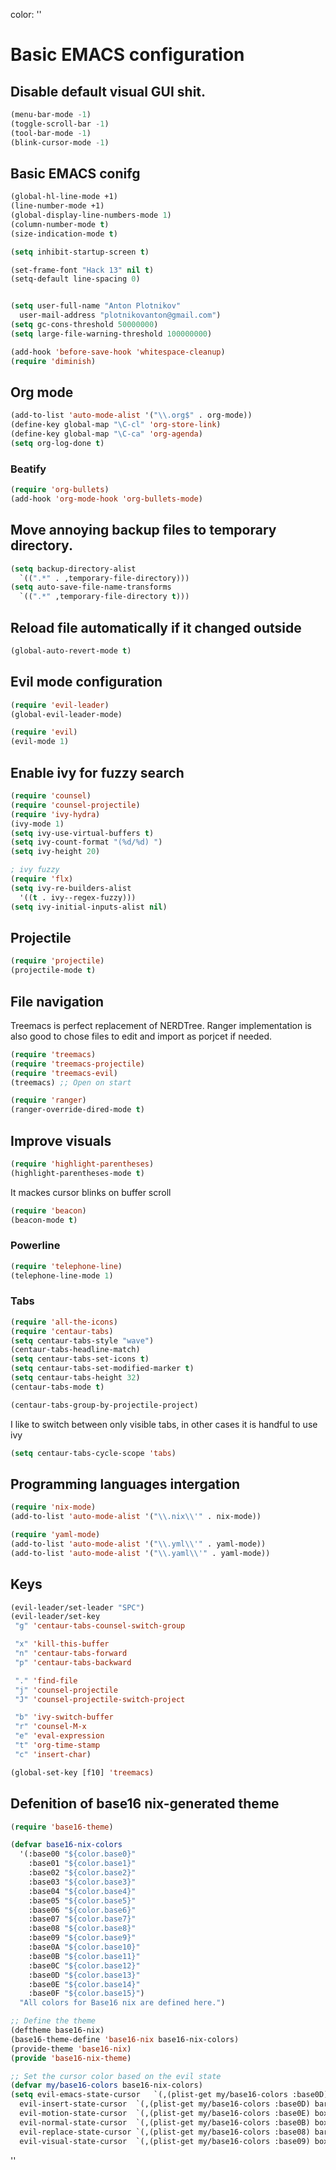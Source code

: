 color:
''

* Basic EMACS configuration

** Disable default visual GUI shit.
   #+BEGIN_SRC emacs-lisp
   (menu-bar-mode -1)
   (toggle-scroll-bar -1)
   (tool-bar-mode -1)
   (blink-cursor-mode -1)
   #+END_SRC


** Basic EMACS conifg
   #+BEGIN_SRC emacs-lisp
   (global-hl-line-mode +1)
   (line-number-mode +1)
   (global-display-line-numbers-mode 1)
   (column-number-mode t)
   (size-indication-mode t)

   (setq inhibit-startup-screen t)

   (set-frame-font "Hack 13" nil t)
   (setq-default line-spacing 0)


   (setq user-full-name "Anton Plotnikov"
	 user-mail-address "plotnikovanton@gmail.com")
   (setq gc-cons-threshold 50000000)
   (setq large-file-warning-threshold 100000000)

   (add-hook 'before-save-hook 'whitespace-cleanup)
   (require 'diminish)
   #+END_SRC


** Org mode
   #+BEGIN_SRC emacs-lisp
   (add-to-list 'auto-mode-alist '("\\.org$" . org-mode))
   (define-key global-map "\C-cl" 'org-store-link)
   (define-key global-map "\C-ca" 'org-agenda)
   (setq org-log-done t)

   #+END_SRC

*** Beatify
    #+BEGIN_SRC emacs-lisp
    (require 'org-bullets)
    (add-hook 'org-mode-hook 'org-bullets-mode)

    #+END_SRC


** Move annoying backup files to temporary directory.
   #+BEGIN_SRC emacs-lisp
   (setq backup-directory-alist
	 `((".*" . ,temporary-file-directory)))
   (setq auto-save-file-name-transforms
	 `((".*" ,temporary-file-directory t)))
   #+END_SRC


** Reload file automatically if it changed outside
   #+BEGIN_SRC emacs-lisp
   (global-auto-revert-mode t)
   #+END_SRC


** Evil mode configuration
   #+BEGIN_SRC emacs-lisp
   (require 'evil-leader)
   (global-evil-leader-mode)

   (require 'evil)
   (evil-mode 1)
   #+END_SRC


** Enable ivy for fuzzy search
   #+BEGIN_SRC emacs-lisp
   (require 'counsel)
   (require 'counsel-projectile)
   (require 'ivy-hydra)
   (ivy-mode 1)
   (setq ivy-use-virtual-buffers t)
   (setq ivy-count-format "(%d/%d) ")
   (setq ivy-height 20)

   ; ivy fuzzy
   (require 'flx)
   (setq ivy-re-builders-alist
     '((t . ivy--regex-fuzzy)))
   (setq ivy-initial-inputs-alist nil)
   #+END_SRC


** Projectile

   #+BEGIN_SRC emacs-lisp
   (require 'projectile)
   (projectile-mode t)
   #+END_SRC


** File navigation
   Treemacs is perfect replacement of NERDTree.
   Ranger implementation is also good to chose files to edit and import as porjcet if needed.
   #+BEGIN_SRC emacs-lisp
   (require 'treemacs)
   (require 'treemacs-projectile)
   (require 'treemacs-evil)
   (treemacs) ;; Open on start

   (require 'ranger)
   (ranger-override-dired-mode t)
   #+END_SRC


** Improve visuals
   #+BEGIN_SRC emacs-lisp
   (require 'highlight-parentheses)
   (highlight-parentheses-mode t)
   #+END_SRC

   It mackes cursor blinks on buffer scroll
   #+BEGIN_SRC emacs-lisp
   (require 'beacon)
   (beacon-mode t)
   #+END_SRC

*** Powerline
    #+BEGIN_SRC emacs-lisp
    (require 'telephone-line)
    (telephone-line-mode 1)
    #+END_SRC


*** Tabs
    #+BEGIN_SRC emacs-lisp
    (require 'all-the-icons)
    (require 'centaur-tabs)
    (setq centaur-tabs-style "wave")
    (centaur-tabs-headline-match)
    (setq centaur-tabs-set-icons t)
    (setq centaur-tabs-set-modified-marker t)
    (setq centaur-tabs-height 32)
    (centaur-tabs-mode t)

    (centaur-tabs-group-by-projectile-project)
    #+END_SRC

    I like to switch between only visible tabs, in other cases it is handful to use ivy
    #+BEGIN_SRC emacs-lisp
    (setq centaur-tabs-cycle-scope 'tabs)
    #+END_SRC


** Programming languages intergation
   #+BEGIN_SRC emacs-lisp
   (require 'nix-mode)
   (add-to-list 'auto-mode-alist '("\\.nix\\'" . nix-mode))

   (require 'yaml-mode)
   (add-to-list 'auto-mode-alist '("\\.yml\\'" . yaml-mode))
   (add-to-list 'auto-mode-alist '("\\.yaml\\'" . yaml-mode))
   #+END_SRC


** Keys
   #+BEGIN_SRC emacs-lisp
   (evil-leader/set-leader "SPC")
   (evil-leader/set-key
    "g" 'centaur-tabs-counsel-switch-group

    "x" 'kill-this-buffer
    "n" 'centaur-tabs-forward
    "p" 'centaur-tabs-backward

    "." 'find-file
    "j" 'counsel-projectile
    "J" 'counsel-projectile-switch-project

    "b" 'ivy-switch-buffer
    "r" 'counsel-M-x
    "e" 'eval-expression
    "t" 'org-time-stamp
    "c" 'insert-char)

   (global-set-key [f10] 'treemacs)
   #+END_SRC


** Defenition of base16 nix-generated theme
   #+BEGIN_SRC emacs-lisp
   (require 'base16-theme)

   (defvar base16-nix-colors
     '(:base00 "${color.base0}"
       :base01 "${color.base1}"
       :base02 "${color.base2}"
       :base03 "${color.base3}"
       :base04 "${color.base4}"
       :base05 "${color.base5}"
       :base06 "${color.base6}"
       :base07 "${color.base7}"
       :base08 "${color.base8}"
       :base09 "${color.base9}"
       :base0A "${color.base10}"
       :base0B "${color.base11}"
       :base0C "${color.base12}"
       :base0D "${color.base13}"
       :base0E "${color.base14}"
       :base0F "${color.base15}")
     "All colors for Base16 nix are defined here.")

   ;; Define the theme
   (deftheme base16-nix)
   (base16-theme-define 'base16-nix base16-nix-colors)
   (provide-theme 'base16-nix)
   (provide 'base16-nix-theme)

   ;; Set the cursor color based on the evil state
   (defvar my/base16-colors base16-nix-colors)
   (setq evil-emacs-state-cursor   `(,(plist-get my/base16-colors :base0D) box)
	 evil-insert-state-cursor  `(,(plist-get my/base16-colors :base0D) bar)
	 evil-motion-state-cursor  `(,(plist-get my/base16-colors :base0E) box)
	 evil-normal-state-cursor  `(,(plist-get my/base16-colors :base0B) box)
	 evil-replace-state-cursor `(,(plist-get my/base16-colors :base08) bar)
	 evil-visual-state-cursor  `(,(plist-get my/base16-colors :base09) box))
   #+END_SRC

''
